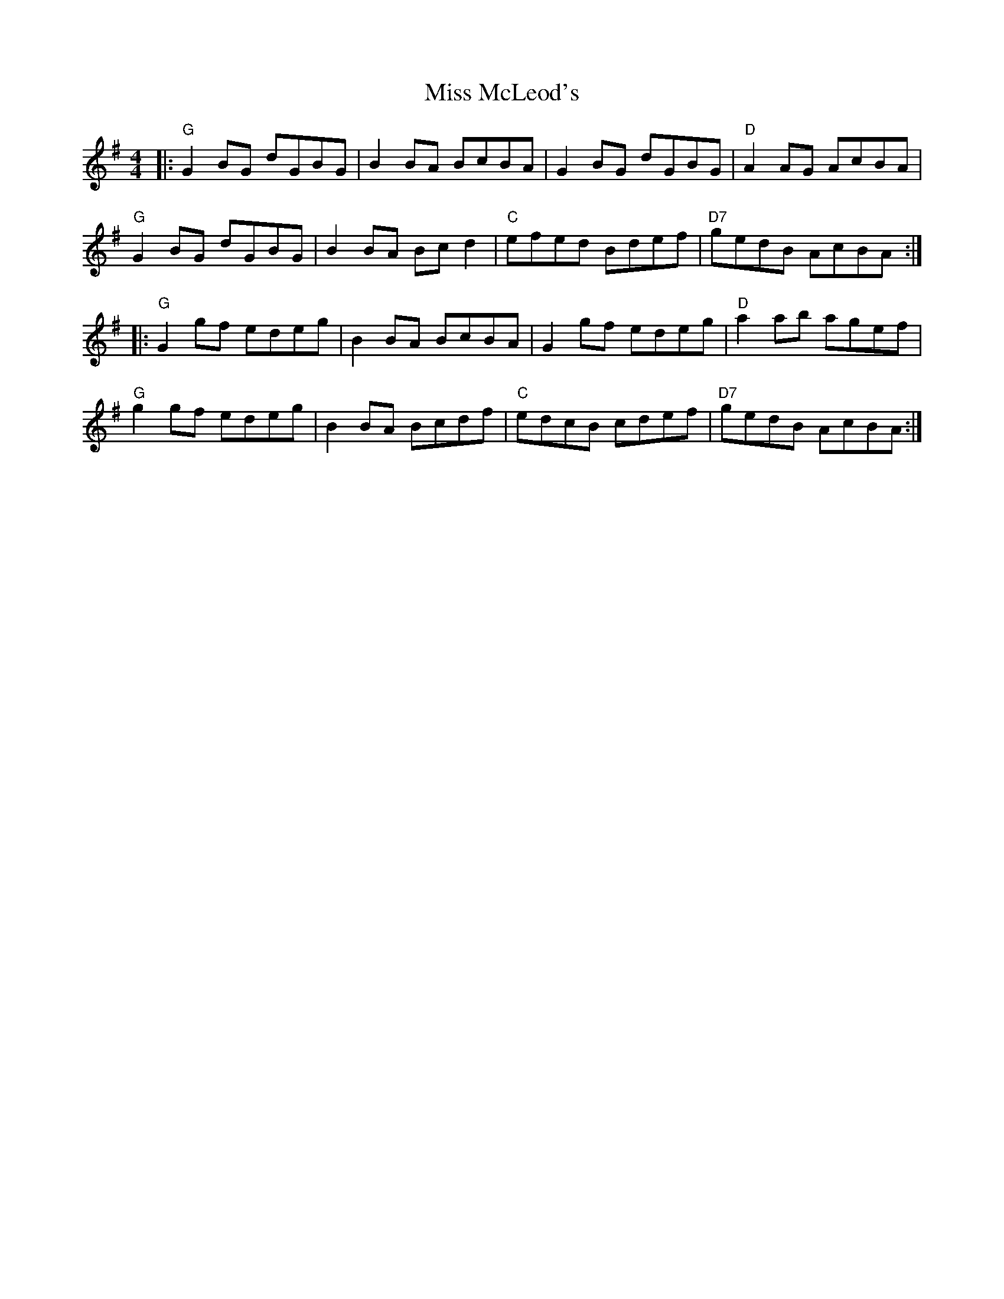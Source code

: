 X: 27163
T: Miss McLeod's
R: reel
M: 4/4
K: Gmajor
|:"G"G2 BG dGBG|B2 BA BcBA|G2 BG dGBG|"D"A2 AG AcBA|
"G"G2 BG dGBG|B2 BA Bc d2|"C"efed Bdef|"D7"gedB AcBA:|
|:"G"G2 gf edeg|B2 BA BcBA|G2 gf edeg|"D"a2 ab agef|
"G"g2 gf edeg|B2BA Bcdf|"C"edcB cdef|"D7"gedB AcBA:|

